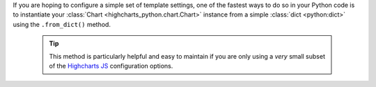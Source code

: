 If you are hoping to configure a simple set of template settings, one of the fastest
ways to do so in your Python code is to instantiate your
:class:`Chart <highcharts_python.chart.Chart>` instance from a simple
:class:`dict <python:dict>` using the ``.from_dict()`` method.

  .. tip::

    This method is particularly helpful and easy to maintain if you are only using a
    *very* small subset of the `Highcharts JS <https://www.highcharts.com>`__
    configuration options.
